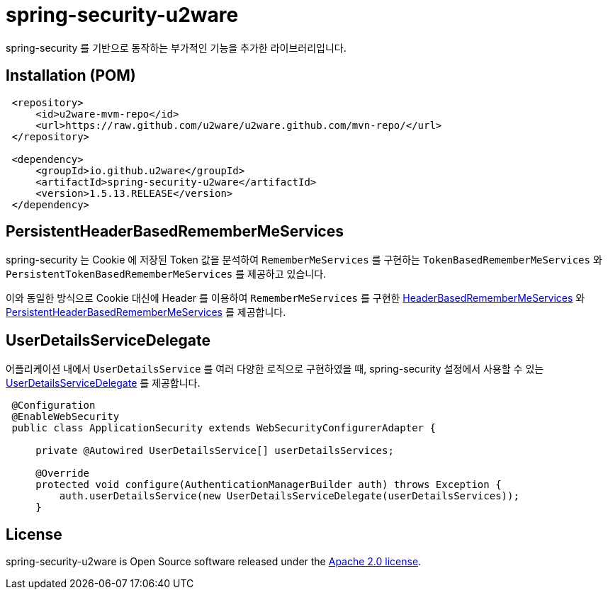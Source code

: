 = spring-security-u2ware

spring-security 를 기반으로 동작하는 부가적인 기능을 추가한 라이브러리입니다.

== Installation (POM)
[source,xml,indent=1]
----
<repository>
    <id>u2ware-mvm-repo</id>
    <url>https://raw.github.com/u2ware/u2ware.github.com/mvn-repo/</url>
</repository>

<dependency>
    <groupId>io.github.u2ware</groupId>
    <artifactId>spring-security-u2ware</artifactId>
    <version>1.5.13.RELEASE</version>
</dependency>
----

== PersistentHeaderBasedRememberMeServices 

spring-security 는 Cookie 에 저장된 Token 값을 분석하여 `RememberMeServices` 를 구현하는 
`TokenBasedRememberMeServices` 와 `PersistentTokenBasedRememberMeServices` 를 제공하고 있습니다.

이와 동일한 방식으로 Cookie 대신에 Header 를 이용하여 `RememberMeServices` 를 구현한 link:https://github.com/u2ware/spring-security-u2ware/tree/master/src/main/java/org/springframework/security/web/authentication/rememberme/HeaderBasedRememberMeServices.java[HeaderBasedRememberMeServices] 와 link:https://github.com/u2ware/spring-security-u2ware/tree/master/src/main/java/org/springframework/security/web/authentication/rememberme/PersistentHeaderBasedRememberMeServices.java[PersistentHeaderBasedRememberMeServices] 를 제공합니다.

== UserDetailsServiceDelegate

어플리케이션 내에서 `UserDetailsService` 를 여러 다양한 로직으로 구현하였을 때, spring-security 설정에서 사용할 수 있는 link:https://github.com/u2ware/spring-security-u2ware/tree/master/src/main/java/org/springframework/security/web/authentication/UserDetailsServiceDelegate.java[UserDetailsServiceDelegate] 를 제공합니다.

[source,java,indent=1]
----
@Configuration
@EnableWebSecurity
public class ApplicationSecurity extends WebSecurityConfigurerAdapter {

    private @Autowired UserDetailsService[] userDetailsServices;

    @Override
    protected void configure(AuthenticationManagerBuilder auth) throws Exception {
        auth.userDetailsService(new UserDetailsServiceDelegate(userDetailsServices));
    }

----

== License
spring-security-u2ware is Open Source software released under the
http://www.apache.org/licenses/LICENSE-2.0.html[Apache 2.0 license].
